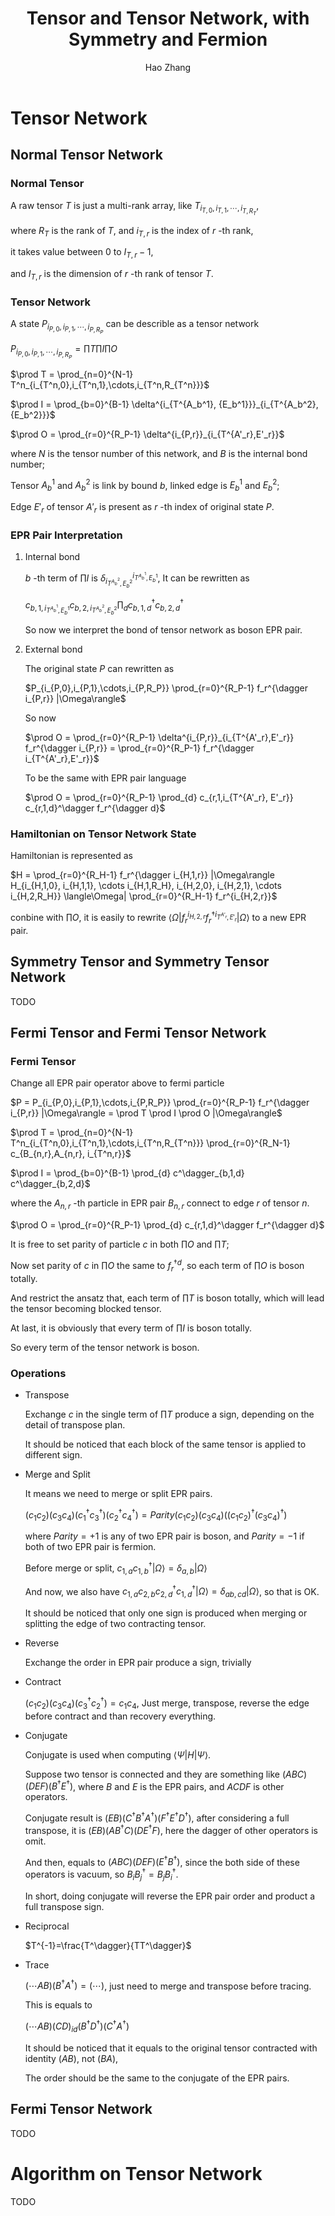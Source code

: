 #+title: Tensor and Tensor Network, with Symmetry and Fermion
#+author: Hao Zhang
#+email: zh970205@mail.ustc.edu.cn

#+begin_src emacs-lisp :exports none :results silent
  (setq org-format-latex-options (plist-put org-format-latex-options :scale 2.0))
#+end_src

* Tensor Network

** Normal Tensor Network

*** Normal Tensor

    A raw tensor $T$ is just a multi-rank array, like $T_{i_{T,0},i_{T,1},\cdots,i_{T,R_T}}$,

    where $R_T$ is the rank of $T$, and $i_{T,r}$ is the index of $r$ -th rank,

    it takes value between $0$ to $I_{T,r}-1$,

    and $I_{T,r}$ is the dimension of $r$ -th rank of tensor $T$.

*** Tensor Network

    A state $P_{i_{P,0},i_{P,1},\cdots,i_{P,R_P}}$ can be describle as a tensor network

    $P_{i_{P,0},i_{P,1},\cdots,i_{P,R_P}} = \prod T \prod I \prod O$

    $\prod T = \prod_{n=0}^{N-1} T^n_{i_{T^n,0},i_{T^n,1},\cdots,i_{T^n,R_{T^n}}}$

    $\prod I = \prod_{b=0}^{B-1} \delta^{i_{T^{A_b^1}, {E_b^1}}}_{i_{T^{A_b^2}, {E_b^2}}}$

    $\prod O = \prod_{r=0}^{R_P-1} \delta^{i_{P,r}}_{i_{T^{A'_r},E'_r}}$

    where $N$ is the tensor number of this network, and $B$ is the internal bond number;

    Tensor $A_b^1$ and $A_b^2$ is link by bound $b$, linked edge is $E_b^1$ and $E_b^2$;

    Edge $E'_r$ of tensor $A'_r$ is present as $r$ -th index of original state $P$.

*** EPR Pair Interpretation

**** Internal bond

    $b$ -th term of $\prod I$ is $\delta^{i_{T^{A_b^1}, {E_b^1}}}_{i_{T^{A_b^2}, {E_b^2}}}$, It can be rewritten as

    $c_{b,1,i_{T^{A_b^1}, {E_b^1}}} c_{b,2,i_{T^{A_b^2}, {E_b^2}}} \prod_{d} c^\dagger_{b,1,d} c^\dagger_{b,2,d}$

    So now we interpret the bond of tensor network as boson EPR pair.

**** External bond

     The original state $P$ can rewritten as

     $P_{i_{P,0},i_{P,1},\cdots,i_{P,R_P}} \prod_{r=0}^{R_P-1} f_r^{\dagger i_{P,r}} |\Omega\rangle$

     So now

     $\prod O = \prod_{r=0}^{R_P-1} \delta^{i_{P,r}}_{i_{T^{A'_r},E'_r}} f_r^{\dagger i_{P,r}} = \prod_{r=0}^{R_P-1}  f_r^{\dagger i_{T^{A'_r},E'_r}}$

     To be the same with EPR pair language

     $\prod O = \prod_{r=0}^{R_P-1} \prod_{d} c_{r,1,i_{T^{A'_r}, E'_r}} c_{r,1,d}^\dagger f_r^{\dagger d}$


*** Hamiltonian on Tensor Network State

    Hamiltonian is represented as

    $H = \prod_{r=0}^{R_H-1} f_r^{\dagger i_{H,1,r}} |\Omega\rangle H_{i_{H,1,0}, i_{H,1,1}, \cdots i_{H,1,R_H}, i_{H,2,0}, i_{H,2,1}, \cdots i_{H,2,R_H}} \langle\Omega| \prod_{r=0}^{R_H-1} f_r^{i_{H,2,r}}$

    conbine with $\prod O$, it is easily to rewrite $\langle \Omega | f_r^{i_{H,2,r}} f_r^{\dagger i_{T^{A'_r},E'_r}} | \Omega \rangle$ to a new EPR pair.

** Symmetry Tensor and Symmetry Tensor Network

   TODO

** Fermi Tensor and Fermi Tensor Network

*** Fermi Tensor

   Change all EPR pair operator above to fermi particle

   $P = P_{i_{P,0},i_{P,1},\cdots,i_{P,R_P}} \prod_{r=0}^{R_P-1} f_r^{\dagger i_{P,r}} |\Omega\rangle = \prod T \prod I \prod O |\Omega\rangle$

   $\prod T = \prod_{n=0}^{N-1} T^n_{i_{T^n,0},i_{T^n,1},\cdots,i_{T^n,R_{T^n}}} \prod_{r=0}^{R_N-1} c_{B_{n,r},A_{n,r}, i_{T^n,r}}$

   $\prod I = \prod_{b=0}^{B-1} \prod_{d} c^\dagger_{b,1,d} c^\dagger_{b,2,d}$

   where the $A_{n,r}$ -th particle in EPR pair $B_{n,r}$ connect to edge $r$ of tensor $n$.

   $\prod O = \prod_{r=0}^{R_P-1} \prod_{d} c_{r,1,d}^\dagger f_r^{\dagger d}$

   It is free to set parity of particle $c$ in both  $\prod O$ and $\prod T$;

   Now set parity of $c$ in $\prod O$ the same to $f_r^{\dagger d}$, so each term of $\prod O$ is boson totally.

   And restrict the ansatz that, each term of $\prod T$ is boson totally, which will lead the tensor becoming blocked tensor.

   At last, it is obviously that every term of $\prod I$ is boson totally.

   So every term of the tensor network is boson.

*** Operations

    + Transpose

      Exchange $c$ in the single term of $\prod T$ produce a sign, depending on the detail of transpose plan.

      It should be noticed that each block of the same tensor is applied to different sign.

    + Merge and Split

      It means we need to merge or split EPR pairs.

      $(c_1 c_2) (c_3 c_4) (c_1^\dagger c_3^\dagger) (c_2^\dagger c_4^\dagger) = Parity (c_1 c_2) (c_3 c_4) ((c_1c_2)^\dagger (c_3c_4)^\dagger)$

      where $Parity=+1$ is any of two EPR pair is boson, and $Parity=-1$ if both of two EPR pair is fermion.

      Before merge or split, $c_{1,a} c_{1,b}^\dagger |\Omega\rangle = \delta_{a,b} |\Omega\rangle$

      And now, we also have $c_{1,a}c_{2,b}c_{2,d}^\dagger c_{1,d}^\dagger|\Omega\rangle = \delta_{ab,cd} |\Omega\rangle$, so that is OK.

      It should be noticed that only one sign is produced when merging or splitting the edge of two contracting tensor.

    + Reverse

      Exchange the order in EPR pair produce a sign, trivially

    + Contract

      $(c_1c_2)(c_3c_4)(c_3^\dagger c_2^\dagger) = c_1c_4$, Just merge, transpose, reverse the edge before contract and than recovery everything.

    + Conjugate

      Conjugate is used when computing $\langle \Psi | H | \Psi \rangle$.

      Suppose two tensor is connected and they are something like $(ABC)(DEF)(B^\dagger E^\dagger)$, where $B$ and $E$ is the EPR pairs, and $ACDF$ is other operators.

      Conjugate result is $(EB)(C^\dagger B^\dagger A^\dagger) (F^\dagger E^\dagger D^\dagger)$, after considering a full transpose, it is $(E B) (A B^\dagger C) (D E^\dagger F)$, here the dagger of other operators is omit.

      And then, equals to $(ABC)(DEF)(E^\dagger B^\dagger)$, since the both side of these operators is vacuum, so $B_i B_j^\dagger = B_j B_i^\dagger$.

      In short, doing conjugate will reverse the EPR pair order and product a full transpose sign.

    + Reciprocal

      $T^{-1}=\frac{T^\dagger}{TT^\dagger}$

    + Trace

      $(\cdots AB)(B^\dagger A^\dagger) = (\cdots)$, just need to merge and transpose before tracing.

      This is equals to

      $(\cdots AB)(CD)_{id}(B^\dagger D^\dagger)(C^\dagger A^\dagger)$

      It should be noticed that it equals to the original tensor contracted with identity $(AB)$, not $(BA)$,

      The order should be the same to the conjugate of the EPR pairs.

** Fermi Tensor Network

   TODO

* Algorithm on Tensor Network

  TODO
